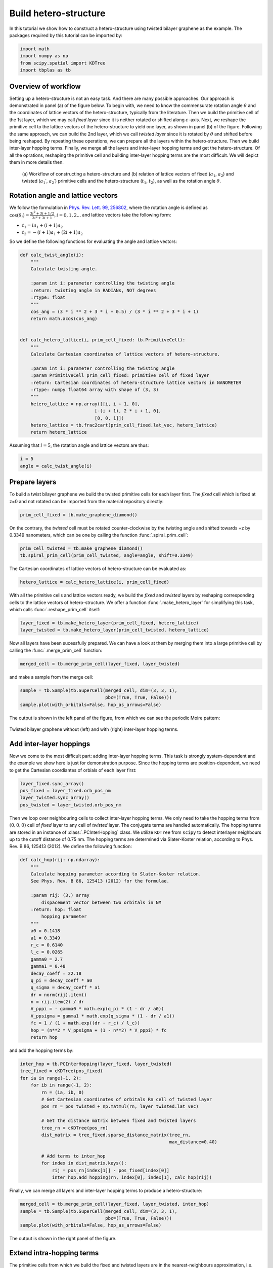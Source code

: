 .. _hetero_model:

Build hetero-structure
======================

In this tutorial we show how to construct a hetero-structure using twisted bilayer graphene as the
example. The packages required by this tutorial can be imported by:

.. code-block:: python

    import math
    import numpy as np
    from scipy.spatial import KDTree
    import tbplas as tb

Overview of workflow
--------------------

Setting up a hetero-structure is not an easy task. And there are many possible approaches. Our
approach is demonstrated in panel (a) of the figure below. To begin with, we need to know the
commensurate rotation angle :math:`\theta` and the coordinates of lattice vectors of the
hetero-structure, typically from the literature. Then we build the primitive cell of the 1st layer,
which we may call *fixed layer* since it is neither rotated or shifted along :math:`c`-axis. Next,
we reshape the primitive cell to the lattice vectors of the hetero-structure to yield one layer,
as shown in panel (b) of the figure. Following the same approach, we can build the 2nd layer, which
we call *twisted layer* since it is rotated by :math:`\theta` and shifted before being reshaped. By
repeating these operations, we can prepare all the layers within the hetero-structure. Then we build
inter-layer hopping terms. Finally, we merge all the layers and inter-layer hopping terms and get the
hetero-structure. Of all the oprations, reshaping the primitive cell and building inter-layer hopping
terms are the most difficult. We will depict them in more details then.

.. figure:: images/hetero_model/workflow.png

    (a) Workflow of constructing a hetero-structure and (b) relation of lattice vectors of fixed
    (:math:`a_1`, :math:`a_2`) and twisted (:math:`a_1\prime`, :math:`a_2\prime`) primitive cells
    and the hetero-structure (:math:`t_1`, :math:`t_2`), as well as the rotation angle :math:`\theta`.

Rotation angle and lattice vectors
----------------------------------

We follow the formulation in
`Phys. Rev. Lett. 99, 256802 <https://journals.aps.org/prl/abstract/10.1103/PhysRevLett.99.256802>`_,
where the rotation angle is defined as
:math:`\cos(\theta_i) = \frac{3i^2+3i+1/2}{3i^2+3i+1}, i = 0, 1, 2 ...`
and lattice vectors take the following form:

* :math:`t_1 = i a_1 + (i+1) a_2`
* :math:`t_2 = -(i+1) a_1 + (2i+1) a_2`

So we define the following functions for evaluating the angle and lattice vectors:

.. code-block:: python

    def calc_twist_angle(i):
        """
        Calculate twisting angle.

        :param int i: parameter controlling the twisting angle
        :return: twisting angle in RADIANs, NOT degrees
        :rtype: float
        """
        cos_ang = (3 * i ** 2 + 3 * i + 0.5) / (3 * i ** 2 + 3 * i + 1)
        return math.acos(cos_ang)


    def calc_hetero_lattice(i, prim_cell_fixed: tb.PrimitiveCell):
        """
        Calculate Cartesian coordinates of lattice vectors of hetero-structure.

        :param int i: parameter controlling the twisting angle
        :param PrimitiveCell prim_cell_fixed: primitive cell of fixed layer
        :return: Cartesian coordinates of hetero-structure lattice vectors in NANOMETER
        :rtype: numpy float64 array with shape of (3, 3)
        """
        hetero_lattice = np.array([[i, i + 1, 0],
                                [-(i + 1), 2 * i + 1, 0],
                                [0, 0, 1]])
        hetero_lattice = tb.frac2cart(prim_cell_fixed.lat_vec, hetero_lattice)
        return hetero_lattice

Assuming that :math:`i=5`, the rotation angle and lattice vectors are thus:

.. code-block:: python

    i = 5
    angle = calc_twist_angle(i)

Prepare layers
--------------

To build a twist bilayer graphene we build the twisted primitive cells for each layer first. The
*fixed* cell which is fixed at z=0 and not rotated can be imported from the material repository
directly:

.. code-block:: python

    prim_cell_fixed = tb.make_graphene_diamond()

On the contrary, the *twisted* cell must be rotated counter-clockwise by the twisting angle and
shifted towards +z by 0.3349 nanometers, which can be one by calling the function :func:`.spiral_prim_cell`:

.. code-block:: python

    prim_cell_twisted = tb.make_graphene_diamond()
    tb.spiral_prim_cell(prim_cell_twisted, angle=angle, shift=0.3349)

The Cartesian coordinates of lattice vectors of hetero-structure can be evaluated as:

.. code-block:: python

    hetero_lattice = calc_hetero_lattice(i, prim_cell_fixed)

With all the primitive cells and lattice vectors ready, we build the *fixed* and *twisted* layers
by reshaping corresponding cells to the lattice vectors of hetero-structure. We offer a function
:func:`.make_hetero_layer` for simplifying this task, which calls :func:`.reshape_prim_cell` itself:

.. code-block:: python

    layer_fixed = tb.make_hetero_layer(prim_cell_fixed, hetero_lattice)
    layer_twisted = tb.make_hetero_layer(prim_cell_twisted, hetero_lattice)

Now all layers have been sucessfully prepared. We can have a look at them by merging them into a
large primitive cell by calling the :func:`.merge_prim_cell` function:

.. code-block:: python

    merged_cell = tb.merge_prim_cell(layer_fixed, layer_twisted)

and make a sample from the merge cell:

.. code-block:: python

    sample = tb.Sample(tb.SuperCell(merged_cell, dim=(3, 3, 1),
                                    pbc=(True, True, False)))
    sample.plot(with_orbitals=False, hop_as_arrows=False)

The output is shown in the left panel of the figure, from which we can see the periodic Moire pattern:

.. figure:: images/hetero_model/moire.png
    :align: center
    :scale: 50%

    Twisted bilayer graphene without (left) and with (right) inter-layer hopping terms.

.. _interhop:

Add inter-layer hoppings
------------------------

Now we come to the most difficult part: adding inter-layer hopping terms. This task is strongly
system-dependent and the example we show here is just for demonstration purpose. Since the hopping
terms are position-dependent, we need to get the Cartesian coordiantes of orbials of each layer
first:

.. code-block:: python

    layer_fixed.sync_array()
    pos_fixed = layer_fixed.orb_pos_nm
    layer_twisted.sync_array()
    pos_twisted = layer_twisted.orb_pos_nm

Then we loop over neighbouring cells to collect inter-layer hopping terms. We only need to take the
hopping terms from :math:`(0, 0, 0)` cell of *fixed* layer to any cell of *twisted* layer. The
conjugate terms are handled automatically. The hopping terms are stored in an instance of
:class:`.PCInterHopping` class. We utilize ``KDTree`` from ``scipy`` to detect interlayer neighbours
up to the cutoff distance of 0.75 nm. The hopping terms are determined via Slater-Koster relation,
according to Phys. Rev. B 86, 125413 (2012). We define the following function:

.. code-block:: python

    def calc_hop(rij: np.ndarray):
        """
        Calculate hopping parameter according to Slater-Koster relation.
        See Phys. Rev. B 86, 125413 (2012) for the formulae.

        :param rij: (3,) array
            dispacement vector between two orbitals in NM
        :return: hop: float
            hopping parameter
        """
        a0 = 0.1418
        a1 = 0.3349
        r_c = 0.6140
        l_c = 0.0265
        gamma0 = 2.7
        gamma1 = 0.48
        decay_coeff = 22.18
        q_pi = decay_coeff * a0
        q_sigma = decay_coeff * a1
        dr = norm(rij).item()
        n = rij.item(2) / dr
        V_pppi = - gamma0 * math.exp(q_pi * (1 - dr / a0))
        V_ppsigma = gamma1 * math.exp(q_sigma * (1 - dr / a1))
        fc = 1 / (1 + math.exp((dr - r_c) / l_c))
        hop = (n**2 * V_ppsigma + (1 - n**2) * V_pppi) * fc
        return hop

and add the hopping terms by:

.. code-block:: python

    inter_hop = tb.PCInterHopping(layer_fixed, layer_twisted)
    tree_fixed = cKDTree(pos_fixed)
    for ia in range(-1, 2):
        for ib in range(-1, 2):
            rn = (ia, ib, 0)
            # Get Cartesian coordinates of orbitals Rn cell of twisted layer
            pos_rn = pos_twisted + np.matmul(rn, layer_twisted.lat_vec)

            # Get the distance matrix between fixed and twisted layers
            tree_rn = cKDTree(pos_rn)
            dist_matrix = tree_fixed.sparse_distance_matrix(tree_rn,
                                                            max_distance=0.40)

            # Add terms to inter_hop
            for index in dist_matrix.keys():
                rij = pos_rn[index[1]] - pos_fixed[index[0]]
                inter_hop.add_hopping(rn, index[0], index[1], calc_hop(rij))

Finally, we can merge all layers and inter-layer hopping terms to produce a hetero-structure:

.. code-block:: python

    merged_cell = tb.merge_prim_cell(layer_fixed, layer_twisted, inter_hop)
    sample = tb.Sample(tb.SuperCell(merged_cell, dim=(3, 3, 1),
                                    pbc=(True, True, False)))
    sample.plot(with_orbitals=False, hop_as_arrows=False)

The output is shown in the right panel of the figure.

Extend intra-hopping terms
--------------------------

The primitive cells from which we build the fixed and twisted layers are in the nearest-neighbours
approximation, i.e. hopping terms are cutoff up to the length of C-C bond, 0.1418 nm. However, the
inter-layer hopping terms have a cutoff distance of 0.40 nm. This will bring inconsistence into the
model. So, we need to extend the intra-hopping terms in the fixed and twisted layers. We fine such
function as:

.. code-block:: python

    def extend_intra_hop(layer: tb.PrimitiveCell, max_distance):
        """
        Extend the hopping terms within given layer to cutoff distance.

        :param layer: tb.PrimitiveCell
            layer to extend
        :param max_distance: cutoff distance in NM
        :return: None. Incoming layer is modified
        """
        layer.sync_array()
        pos_r0 = layer.orb_pos_nm
        tree_r0 = KDTree(pos_r0)
        neighbors = [(ia, ib, 0) for ia in range(-1, 2) for ib in range(-1, 2)]
        for rn in neighbors:
            pos_rn = pos_r0 + np.matmul(rn, layer.lat_vec)
            tree_rn = KDTree(pos_rn)
            dist_matrix = tree_r0.sparse_distance_matrix(tree_rn,
                                                         max_distance=max_distance)
            for index, distance in dist_matrix.items():
                if distance > 0.0:
                    rij = pos_rn[index[1]] - pos_r0[index[0]]
                    layer.add_hopping(rn, index[0], index[1], calc_hop(rij))

which is much similar to the code for adding inter-layer hopping terms. We call it after making each
layer:

.. code-block:: python

    layer_fixed = tb.make_hetero_layer(prim_cell_fixed, hetero_lattice)
    extend_intra_hop(layer_fixed, max_distance=0.40)
    layer_twisted = tb.make_hetero_layer(prim_cell_twisted, hetero_lattice)
    extend_intra_hop(layer_twisted, max_distance=0.40)

Other parts of :ref:`interhop` does change. The resulting hetero-structure has too many hopping terms
and will not shown here.
